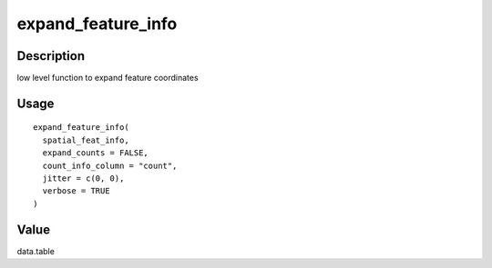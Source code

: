 expand_feature_info
-------------------

Description
~~~~~~~~~~~

low level function to expand feature coordinates

Usage
~~~~~

::

   expand_feature_info(
     spatial_feat_info,
     expand_counts = FALSE,
     count_info_column = "count",
     jitter = c(0, 0),
     verbose = TRUE
   )

Value
~~~~~

data.table
